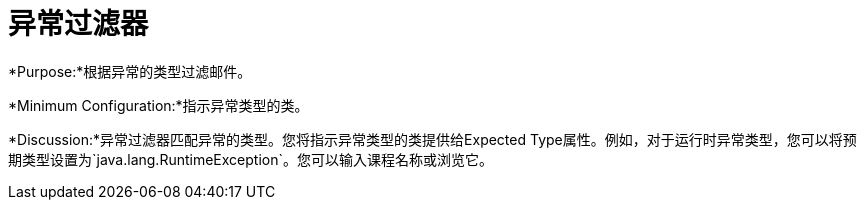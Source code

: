 = 异常过滤器
:keywords: error handling, exceptions, exception catching, exceptions, filter

*Purpose:*根据异常的类型过滤邮件。

*Minimum Configuration:*指示异常类型的类。

*Discussion:*异常过滤器匹配异常的类型。您将指示异常类型的类提供给Expected Type属性。例如，对于运行时异常类型，您可以将预期类型设置为`java.lang.RuntimeException`。您可以输入课程名称或浏览它。
